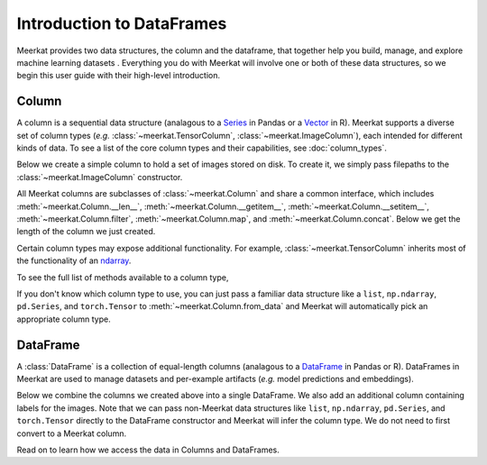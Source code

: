 .. _guide_dataframes_introduction:

Introduction to DataFrames 
================================

Meerkat provides two data structures, the column and the dataframe, that together help 
you build, manage, and explore machine learning datasets . Everything you do with Meerkat will 
involve one or both of these data structures, so we begin this user guide with their
high-level introduction. 

Column
-------
A column is a sequential data structure (analagous to a `Series <https://pandas.pydata.org/docs/reference/api/pandas.Series.html>`_ in Pandas or a `Vector <https://cran.r-project.org/doc/manuals/r-release/R-intro.html#Simple-manipulations-numbers-and-vectors>`_ in R). 
Meerkat supports a diverse set of column types (*e.g.* :class:`~meerkat.TensorColumn`, 
:class:`~meerkat.ImageColumn`), each intended for different kinds of data. To see a
list of the core column types and their capabilities, see :doc:`column_types`.

Below we create a simple column to hold a set of images stored on disk. To create it,
we simply pass filepaths to the :class:`~meerkat.ImageColumn` constructor.

.. ipython:: python

    @suppress
    import os
    import meerkat as mk
    @suppress
    abs_path_to_img_dir = os.path.join(os.path.dirname(os.path.dirname(mk.__file__)), "docs/assets/guide/data_structures")
    img_col = mk.ImageColumn(
        ["img_0.jpg", "img_1.jpg", "img_2.jpg"], 
        base_dir=abs_path_to_img_dir
    )
    img_col

    @suppress
    from display import display_df 
    @suppress
    display_df(img_col, "simple_column")

.. raw:: html
   :file: ../html/display/simple_column.html

All Meerkat columns are subclasses of :class:`~meerkat.Column` and share a common 
interface, which includes :meth:`~meerkat.Column.__len__`, :meth:`~meerkat.Column.__getitem__`, :meth:`~meerkat.Column.__setitem__`, :meth:`~meerkat.Column.filter`, :meth:`~meerkat.Column.map`, and :meth:`~meerkat.Column.concat`. Below we get the length of the column we just created. 

.. ipython:: python

    len(img_col)


Certain column types may expose additional functionality. For example, 
:class:`~meerkat.TensorColumn` inherits most of the functionality of an
`ndarray <https://numpy.org/doc/stable/reference/generated/numpy.ndarray.html>`_.

.. ipython:: python

    id_col = mk.TensorColumn([0, 1, 2])
    id_col.sum()
    id_col == 1

To see the full list of methods available to a column type, 

If you don't know which column type to use, you can just pass a familiar data 
structure like a ``list``, ``np.ndarray``, ``pd.Series``, and ``torch.Tensor`` to 
:meth:`~meerkat.Column.from_data` and Meerkat will automatically pick an
appropriate column type. 

.. ipython:: python

    import torch
    tensor = torch.tensor([1,2,3])
    mk.Column.from_data(tensor)

DataFrame
----------
A :class:`DataFrame` is a collection of equal-length columns (analagous to a `DataFrame <https://pandas.pydata.org/docs/reference/api/pandas.DataFrame.html#pandas.DataFrame>`_ in Pandas or R). 
DataFrames in Meerkat are used to manage datasets and per-example artifacts (*e.g.* model predictions and embeddings).  

Below we combine the columns we created above into a single DataFrame. We also add an 
additional column containing labels for the images. Note that we can pass non-Meerkat data 
structures like ``list``, ``np.ndarray``, ``pd.Series``, and ``torch.Tensor``  directly to the 
DataFrame constructor and Meerkat will infer the column type. We do not need to first 
convert to a Meerkat column. 

.. ipython:: python

    df = mk.DataFrame(
        {
            "img": img_col,
            "label": ["boombox", "truck", "dog"],
            "id": id_col, 
        }
    )
    df 

    @suppress
    from display import display_df 
    @suppress
    display_df(df, "simple_df")

.. raw:: html
   :file: ../html/display/simple_df.html

Read on to learn how we access the data in Columns and DataFrames.